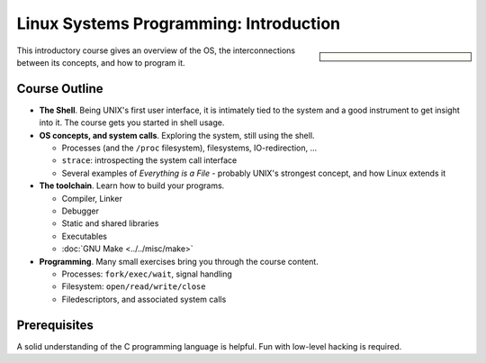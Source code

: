 Linux Systems Programming: Introduction
=======================================

.. sidebar::
   :class: jf-course-description-sidebar

   .. grid:: 1

      .. grid-item-card:: Duration: 2 Days
      .. grid-item-card:: :doc:`/trainings/info`
      .. grid-item-card:: 
   
	 .. dropdown:: Related Courses

	    * :doc:`index`
	    * :doc:`network`
	    * :doc:`multithreading`
	    * :doc:`advanced`
	      
	    * :doc:`../linux-basics`
            * :doc:`../kernel-programming-basics`
            * :doc:`../embedded/embedded`
            * :doc:`../embedded/raspi-hands-on`

	 .. dropdown:: Slide Material

	    * :doc:`/trainings/material/soup/linux/sysprog/index`

This introductory course gives an overview of the OS, the
interconnections between its concepts, and how to program it.

Course Outline
--------------

* **The Shell**. Being UNIX's first user interface, it is intimately
  tied to the system and a good instrument to get insight into it. The
  course gets you started in shell usage.
* **OS concepts, and system calls**. Exploring the system, still using
  the shell.

  * Processes (and the ``/proc`` filesystem), filesystems,
    IO-redirection, ...
  * ``strace``: introspecting the system call interface
  * Several examples of *Everything is a File* - probably UNIX's
    strongest concept, and how Linux extends it

* **The toolchain**. Learn how to build your programs.

  * Compiler, Linker
  * Debugger
  * Static and shared libraries
  * Executables
  * :doc:`GNU Make <../../misc/make>`

* **Programming**. Many small exercises bring you through the course
  content.

  * Processes: ``fork/exec/wait``, signal handling
  * Filesystem: ``open/read/write/close``
  * Filedescriptors, and associated system calls
  
Prerequisites
-------------

A solid understanding of the C programming language is helpful. Fun
with low-level hacking is required.
